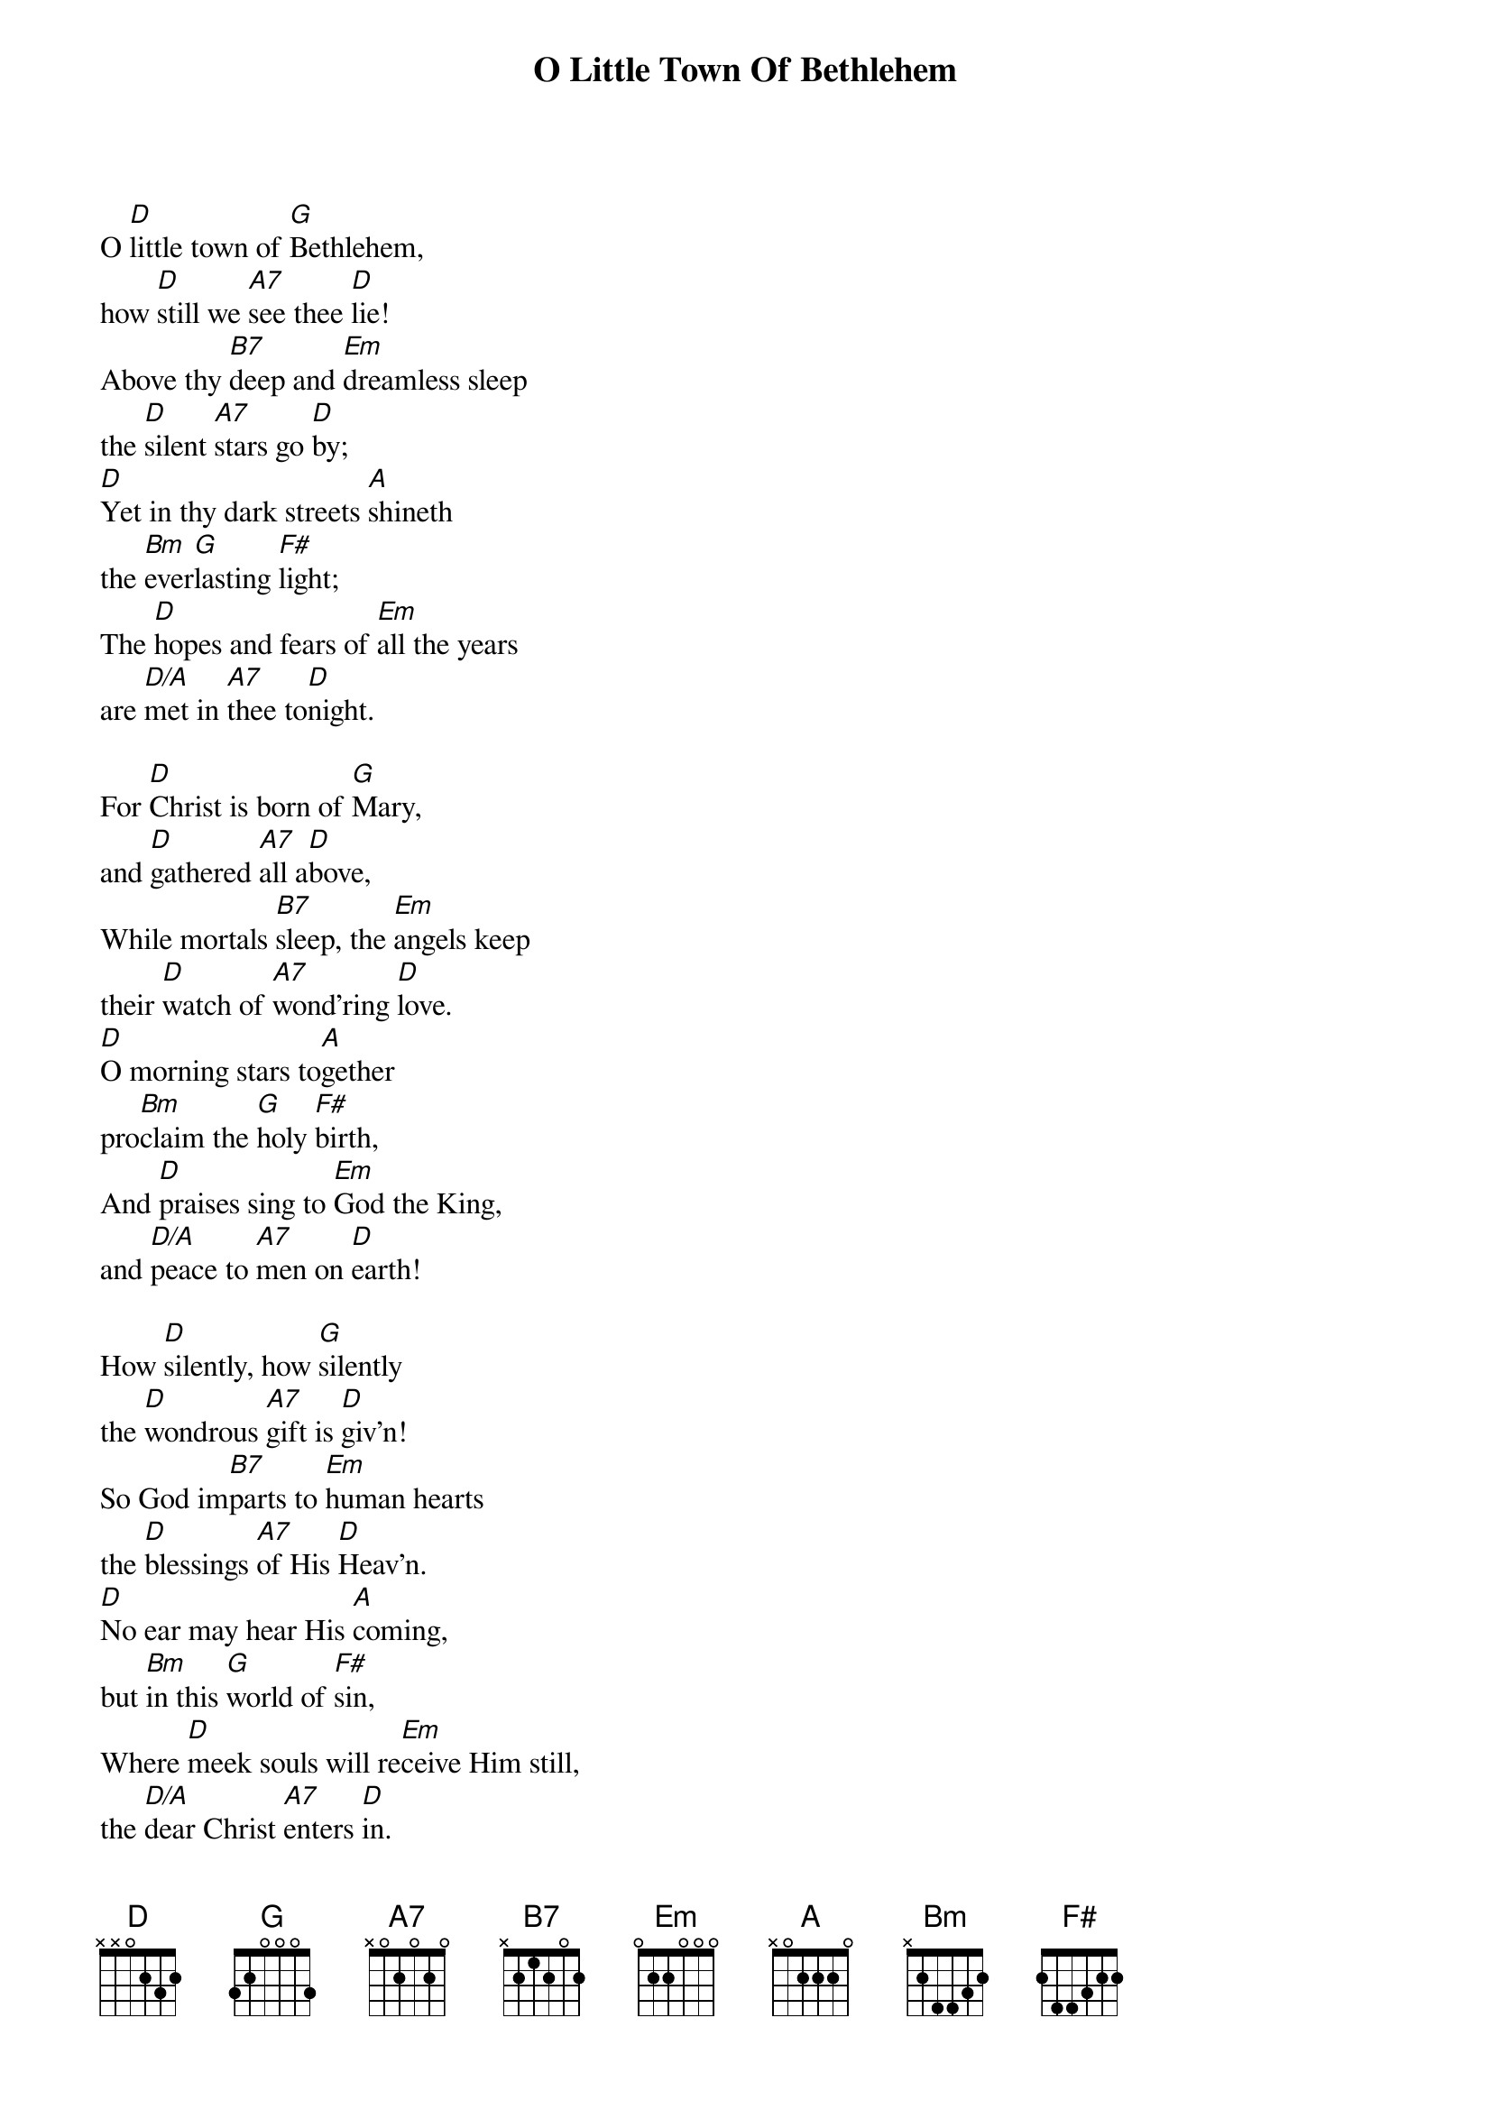 {title:O Little Town Of Bethlehem}
{text:Phillips Brooks, 1868-1893}
{music:Lewis H. Redner, 1868-1908}
{ccli:2312176}
{time:4/4}
{key:F}
{capo:3}
# This song is believed to be in the public domain. More information can be found at:
#   http://www.pdinfo.com/PD-Music-Genres/PD-Christmas-Songs.php
#   http://www.ccli.com/Licenseholder/Search/SongSearch.aspx?s=2312176

O [D]little town of [G]Bethlehem,
how [D]still we [A7]see thee [D]lie!
Above thy [B7]deep and [Em]dreamless sleep
the [D]silent [A7]stars go [D]by;
[D]Yet in thy dark streets [A]shineth
the [Bm]ever[G]lasting [F#]light;
The [D]hopes and fears of [Em]all the years
are [D/A]met in [A7]thee to[D]night.

For [D]Christ is born of [G]Mary,
and [D]gathered [A7]all a[D]bove,
While mortals [B7]sleep, the [Em]angels keep
their [D]watch of [A7]wond'ring [D]love.
[D]O morning stars to[A]gether
pro[Bm]claim the [G]holy [F#]birth,          
And [D]praises sing to [Em]God the King,
and [D/A]peace to [A7]men on [D]earth!

How [D]silently, how [G]silently
the [D]wondrous [A7]gift is [D]giv'n!
So God im[B7]parts to [Em]human hearts
the [D]blessings [A7]of His [D]Heav'n.
[D]No ear may hear His [A]coming,
but [Bm]in this [G]world of [F#]sin,
Where [D]meek souls will re[Em]ceive Him still,
the [D/A]dear Christ [A7]enters [D]in.

O [D]holy Child of [G]Bethlehem!
De[D]scend to [A7]us, we [D]pray;
Cast out our [B7]sin and [Em]enter in,
be [D]born in [A7]us to[D]day.
[D]We hear the Christmas [A]angels
the [Bm]great glad [G]tidings [F#]tell;
O [D]come to us, a[Em]bide with us,
our [D/A]Lord Em[A7]manu[D]el!
